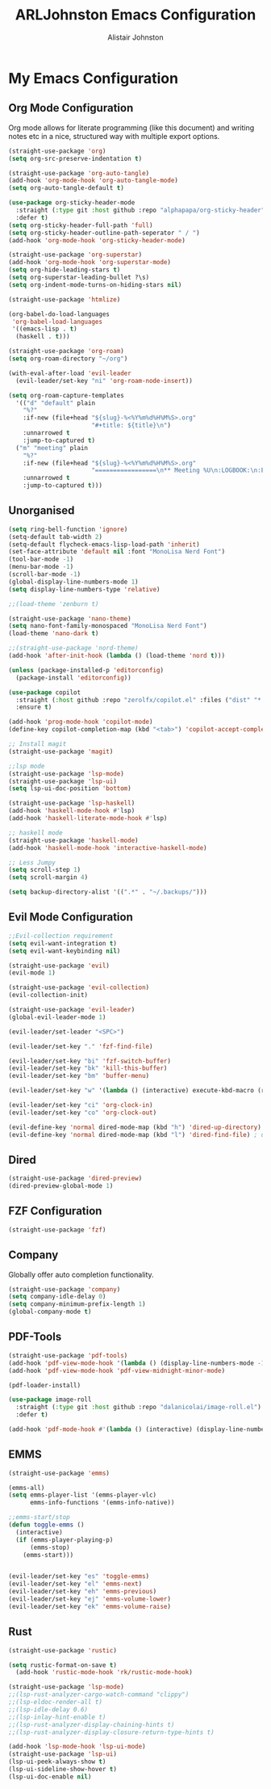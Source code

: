 #+TITLE: ARLJohnston Emacs Configuration
#+Author: Alistair Johnston
#+Description: My Emacs configuration
#+PROPERTY: header-args :tangle ~/.emacs.d/init.el
#+auto_tangle: t
#+STARTUP: showeverything
#+OPTIONS: toc:2

* My Emacs Configuration

** Org Mode Configuration
Org mode allows for literate programming (like this document) and writing notes etc in a nice, structured way with multiple export options.
#+BEGIN_SRC emacs-lisp
(straight-use-package 'org)
(setq org-src-preserve-indentation t)

(straight-use-package 'org-auto-tangle)
(add-hook 'org-mode-hook 'org-auto-tangle-mode)
(setq org-auto-tangle-default t)

(use-package org-sticky-header-mode
  :straight (:type git :host github :repo "alphapapa/org-sticky-header")
  :defer t)
(setq org-sticky-header-full-path 'full)
(setq org-sticky-header-outline-path-seperator " / ")
(add-hook 'org-mode-hook 'org-sticky-header-mode)

(straight-use-package 'org-superstar)
(add-hook 'org-mode-hook 'org-superstar-mode)
(setq org-hide-leading-stars t)
(setq org-superstar-leading-bullet ?\s)
(setq org-indent-mode-turns-on-hiding-stars nil)

(straight-use-package 'htmlize)

(org-babel-do-load-languages
 'org-babel-load-languages
 '((emacs-lisp . t)
  (haskell . t)))

(straight-use-package 'org-roam)
(setq org-roam-directory "~/org")

(with-eval-after-load 'evil-leader
  (evil-leader/set-key "ni" 'org-roam-node-insert))

(setq org-roam-capture-templates
  '(("d" "default" plain
    "%?"
    :if-new (file+head "${slug}-%<%Y%m%d%H%M%S>.org"
                       "#+title: ${title}\n")
    :unnarrowed t
    :jump-to-captured t)
  ("m" "meeting" plain
    "%?"
    :if-new (file+head "${slug}-%<%Y%m%d%H%M%S>.org"
                       "=================\n** Meeting %U\n:LOGBOOK:\n:END:\n Attendees:\n")
    :unnarrowed t
    :jump-to-captured t)))
#+END_SRC

** Unorganised
#+BEGIN_SRC emacs-lisp
(setq ring-bell-function 'ignore)
(setq-default tab-width 2)
(setq-default flycheck-emacs-lisp-load-path 'inherit)
(set-face-attribute 'default nil :font "MonoLisa Nerd Font")
(tool-bar-mode -1)
(menu-bar-mode -1)
(scroll-bar-mode -1)
(global-display-line-numbers-mode 1)
(setq display-line-numbers-type 'relative)

;;(load-theme 'zenburn t)

(straight-use-package 'nano-theme)
(setq nano-font-family-monospaced "MonoLisa Nerd Font")
(load-theme 'nano-dark t)

;;(straight-use-package 'nord-theme)
(add-hook 'after-init-hook (lambda () (load-theme 'nord t)))

(unless (package-installed-p 'editorconfig)
  (package-install 'editorconfig))

(use-package copilot
  :straight (:host github :repo "zerolfx/copilot.el" :files ("dist" "*.el"))
  :ensure t)

(add-hook 'prog-mode-hook 'copilot-mode)
(define-key copilot-completion-map (kbd "<tab>") 'copilot-accept-completion)

;; Install magit 
(straight-use-package 'magit)

;;lsp mode
(straight-use-package 'lsp-mode)
(straight-use-package 'lsp-ui)
(setq lsp-ui-doc-position 'bottom)

(straight-use-package 'lsp-haskell)
(add-hook 'haskell-mode-hook #'lsp)
(add-hook 'haskell-literate-mode-hook #'lsp)

;; haskell mode
(straight-use-package 'haskell-mode)
(add-hook 'haskell-mode-hook 'interactive-haskell-mode)
  
;; Less Jumpy
(setq scroll-step 1)
(setq scroll-margin 4)

(setq backup-directory-alist '((".*" . "~/.backups/")))
#+END_SRC

** Evil Mode Configuration
#+BEGIN_SRC emacs-lisp
;;Evil-collection requirement
(setq evil-want-integration t)
(setq evil-want-keybinding nil)

(straight-use-package 'evil)
(evil-mode 1)

(straight-use-package 'evil-collection)
(evil-collection-init)

(straight-use-package 'evil-leader)
(global-evil-leader-mode 1)

(evil-leader/set-leader "<SPC>")

(evil-leader/set-key "." 'fzf-find-file)

(evil-leader/set-key "bi" 'fzf-switch-buffer)
(evil-leader/set-key "bk" 'kill-this-buffer)
(evil-leader/set-key "bm" 'buffer-menu)

(evil-leader/set-key "w" '(lambda () (interactive) execute-kbd-macro (read-kbd-macro "C-w")))

(evil-leader/set-key "ci" 'org-clock-in)
(evil-leader/set-key "co" 'org-clock-out)

(evil-define-key 'normal dired-mode-map (kbd "h") 'dired-up-directory)
(evil-define-key 'normal dired-mode-map (kbd "l") 'dired-find-file) ; use dired-find-file instead if not using dired-open package
#+END_SRC

** Dired
#+BEGIN_SRC emacs-lisp
(straight-use-package 'dired-preview)
(dired-preview-global-mode 1)
#+END_SRC

** FZF Configuration
#+BEGIN_SRC emacs-lisp
(straight-use-package 'fzf)
#+END_SRC

** Company
Globally offer auto completion functionality.
#+BEGIN_SRC emacs-lisp
(straight-use-package 'company)
(setq company-idle-delay 0)
(setq company-minimum-prefix-length 1)
(global-company-mode t)
#+END_SRC

** PDF-Tools
#+BEGIN_SRC emacs-lisp
(straight-use-package 'pdf-tools)
(add-hook 'pdf-view-mode-hook '(lambda () (display-line-numbers-mode -1)))
(add-hook 'pdf-view-mode-hook 'pdf-view-midnight-minor-mode)

(pdf-loader-install)

(use-package image-roll
  :straight (:type git :host github :repo "dalanicolai/image-roll.el")
  :defer t)

(add-hook 'pdf-mode-hook #'(lambda () (interactive) (display-line-numbers-mode -1)))
#+END_SRC

** EMMS
#+BEGIN_SRC emacs-lisp
(straight-use-package 'emms)

(emms-all)
(setq emms-player-list '(emms-player-vlc)
      emms-info-functions '(emms-info-native))

;;emms-start/stop
(defun toggle-emms ()
  (interactive)
  (if (emms-player-playing-p)
      (emms-stop)
    (emms-start)))


(evil-leader/set-key "es" 'toggle-emms)
(evil-leader/set-key "el" 'emms-next)
(evil-leader/set-key "eh" 'emms-previous)
(evil-leader/set-key "ej" 'emms-volume-lower)
(evil-leader/set-key "ek" 'emms-volume-raise)
#+END_SRC

** Rust
#+BEGIN_SRC emacs-lisp
(straight-use-package 'rustic)

(setq rustic-format-on-save t)
  (add-hook 'rustic-mode-hook 'rk/rustic-mode-hook)

(straight-use-package 'lsp-mode)
;;(lsp-rust-analyzer-cargo-watch-command "clippy")
;;(lsp-eldoc-render-all t)
;;(lsp-idle-delay 0.6)
;;(lsp-inlay-hint-enable t)
;;(lsp-rust-analyzer-display-chaining-hints t)
;;(lsp-rust-analyzer-display-closure-return-type-hints t)

(add-hook 'lsp-mode-hook 'lsp-ui-mode)
(straight-use-package 'lsp-ui)
(lsp-ui-peek-always-show t)
(lsp-ui-sideline-show-hover t)
(lsp-ui-doc-enable nil)
#+END_SRC
